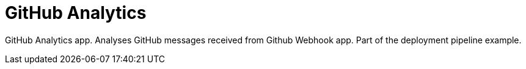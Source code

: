 = GitHub Analytics

GitHub Analytics app. Analyses GitHub messages received from Github Webhook app. Part of the deployment pipeline example.

